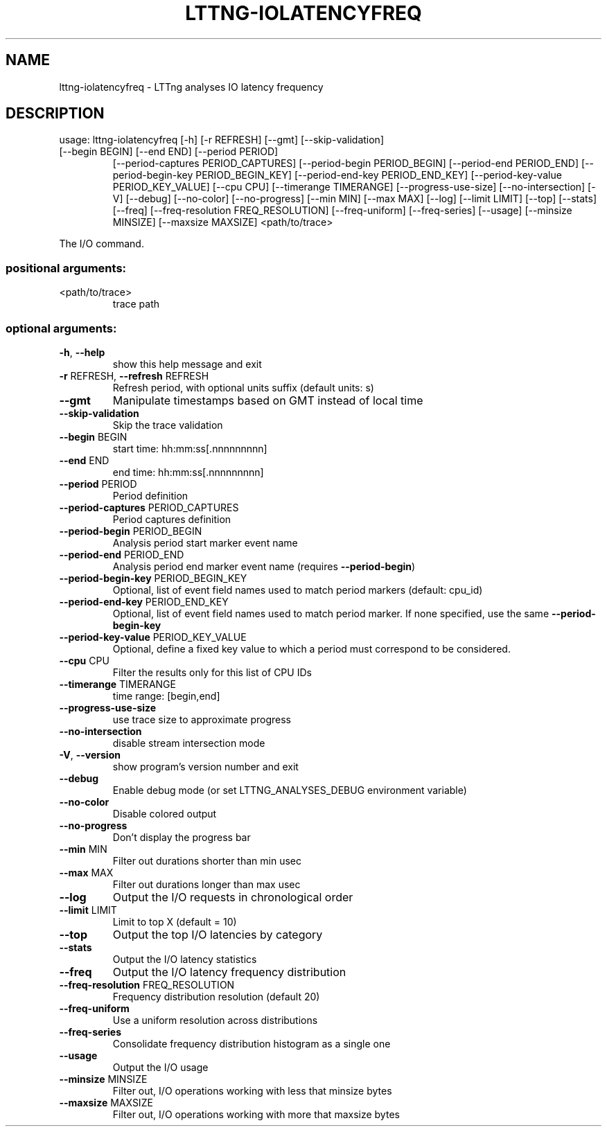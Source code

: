 .\" DO NOT MODIFY THIS FILE!  It was generated by help2man 1.47.4.
.TH LTTNG\-IOLATENCYFREQ "1" "January 2017" "LTTng Analyses v0.6.0" "User Commands"
.SH NAME
lttng\-iolatencyfreq \- LTTng analyses IO latency frequency
.SH DESCRIPTION
usage: lttng\-iolatencyfreq [\-h] [\-r REFRESH] [\-\-gmt] [\-\-skip\-validation]
.TP
[\-\-begin BEGIN] [\-\-end END] [\-\-period PERIOD]
[\-\-period\-captures PERIOD_CAPTURES]
[\-\-period\-begin PERIOD_BEGIN]
[\-\-period\-end PERIOD_END]
[\-\-period\-begin\-key PERIOD_BEGIN_KEY]
[\-\-period\-end\-key PERIOD_END_KEY]
[\-\-period\-key\-value PERIOD_KEY_VALUE] [\-\-cpu CPU]
[\-\-timerange TIMERANGE] [\-\-progress\-use\-size]
[\-\-no\-intersection] [\-V] [\-\-debug] [\-\-no\-color]
[\-\-no\-progress] [\-\-min MIN] [\-\-max MAX] [\-\-log]
[\-\-limit LIMIT] [\-\-top] [\-\-stats] [\-\-freq]
[\-\-freq\-resolution FREQ_RESOLUTION]
[\-\-freq\-uniform] [\-\-freq\-series] [\-\-usage]
[\-\-minsize MINSIZE] [\-\-maxsize MAXSIZE]
<path/to/trace>
.PP
The I/O command.
.SS "positional arguments:"
.TP
<path/to/trace>
trace path
.SS "optional arguments:"
.TP
\fB\-h\fR, \fB\-\-help\fR
show this help message and exit
.TP
\fB\-r\fR REFRESH, \fB\-\-refresh\fR REFRESH
Refresh period, with optional units suffix (default
units: s)
.TP
\fB\-\-gmt\fR
Manipulate timestamps based on GMT instead of local
time
.TP
\fB\-\-skip\-validation\fR
Skip the trace validation
.TP
\fB\-\-begin\fR BEGIN
start time: hh:mm:ss[.nnnnnnnnn]
.TP
\fB\-\-end\fR END
end time: hh:mm:ss[.nnnnnnnnn]
.TP
\fB\-\-period\fR PERIOD
Period definition
.TP
\fB\-\-period\-captures\fR PERIOD_CAPTURES
Period captures definition
.TP
\fB\-\-period\-begin\fR PERIOD_BEGIN
Analysis period start marker event name
.TP
\fB\-\-period\-end\fR PERIOD_END
Analysis period end marker event name (requires
\fB\-\-period\-begin\fR)
.TP
\fB\-\-period\-begin\-key\fR PERIOD_BEGIN_KEY
Optional, list of event field names used to match
period markers (default: cpu_id)
.TP
\fB\-\-period\-end\-key\fR PERIOD_END_KEY
Optional, list of event field names used to match
period marker. If none specified, use the same
\fB\-\-period\-begin\-key\fR
.TP
\fB\-\-period\-key\-value\fR PERIOD_KEY_VALUE
Optional, define a fixed key value to which a period
must correspond to be considered.
.TP
\fB\-\-cpu\fR CPU
Filter the results only for this list of CPU IDs
.TP
\fB\-\-timerange\fR TIMERANGE
time range: [begin,end]
.TP
\fB\-\-progress\-use\-size\fR
use trace size to approximate progress
.TP
\fB\-\-no\-intersection\fR
disable stream intersection mode
.TP
\fB\-V\fR, \fB\-\-version\fR
show program's version number and exit
.TP
\fB\-\-debug\fR
Enable debug mode (or set LTTNG_ANALYSES_DEBUG
environment variable)
.TP
\fB\-\-no\-color\fR
Disable colored output
.TP
\fB\-\-no\-progress\fR
Don't display the progress bar
.TP
\fB\-\-min\fR MIN
Filter out durations shorter than min usec
.TP
\fB\-\-max\fR MAX
Filter out durations longer than max usec
.TP
\fB\-\-log\fR
Output the I/O requests in chronological order
.TP
\fB\-\-limit\fR LIMIT
Limit to top X (default = 10)
.TP
\fB\-\-top\fR
Output the top I/O latencies by category
.TP
\fB\-\-stats\fR
Output the I/O latency statistics
.TP
\fB\-\-freq\fR
Output the I/O latency frequency distribution
.TP
\fB\-\-freq\-resolution\fR FREQ_RESOLUTION
Frequency distribution resolution (default 20)
.TP
\fB\-\-freq\-uniform\fR
Use a uniform resolution across distributions
.TP
\fB\-\-freq\-series\fR
Consolidate frequency distribution histogram as a
single one
.TP
\fB\-\-usage\fR
Output the I/O usage
.TP
\fB\-\-minsize\fR MINSIZE
Filter out, I/O operations working with less that
minsize bytes
.TP
\fB\-\-maxsize\fR MAXSIZE
Filter out, I/O operations working with more that
maxsize bytes
